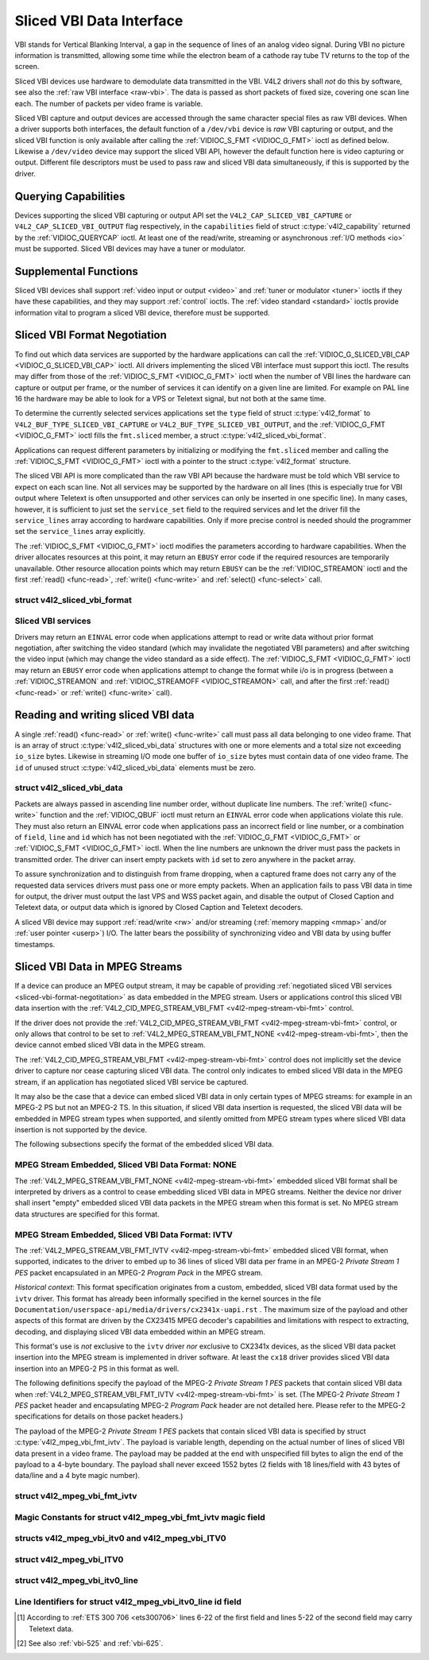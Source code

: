 .. Permission is granted to copy, distribute and/or modify this
.. document under the terms of the GNU Free Documentation License,
.. Version 1.1 or any later version published by the Free Software
.. Foundation, with no Invariant Sections, no Front-Cover Texts
.. and no Back-Cover Texts. A copy of the license is included at
.. Documentation/userspace-api/media/fdl-appendix.rst.
..
.. TODO: replace it to GFDL-1.1-or-later WITH no-invariant-sections

.. _sliced:

*************************
Sliced VBI Data Interface
*************************

VBI stands for Vertical Blanking Interval, a gap in the sequence of
lines of an analog video signal. During VBI no picture information is
transmitted, allowing some time while the electron beam of a cathode ray
tube TV returns to the top of the screen.

Sliced VBI devices use hardware to demodulate data transmitted in the
VBI. V4L2 drivers shall *not* do this by software, see also the
:ref:`raw VBI interface <raw-vbi>`. The data is passed as short
packets of fixed size, covering one scan line each. The number of
packets per video frame is variable.

Sliced VBI capture and output devices are accessed through the same
character special files as raw VBI devices. When a driver supports both
interfaces, the default function of a ``/dev/vbi`` device is *raw* VBI
capturing or output, and the sliced VBI function is only available after
calling the :ref:`VIDIOC_S_FMT <VIDIOC_G_FMT>` ioctl as defined
below. Likewise a ``/dev/video`` device may support the sliced VBI API,
however the default function here is video capturing or output.
Different file descriptors must be used to pass raw and sliced VBI data
simultaneously, if this is supported by the driver.


Querying Capabilities
=====================

Devices supporting the sliced VBI capturing or output API set the
``V4L2_CAP_SLICED_VBI_CAPTURE`` or ``V4L2_CAP_SLICED_VBI_OUTPUT`` flag
respectively, in the ``capabilities`` field of struct
:c:type:`v4l2_capability` returned by the
:ref:`VIDIOC_QUERYCAP` ioctl. At least one of the
read/write, streaming or asynchronous :ref:`I/O methods <io>` must be
supported. Sliced VBI devices may have a tuner or modulator.


Supplemental Functions
======================

Sliced VBI devices shall support :ref:`video input or output <video>`
and :ref:`tuner or modulator <tuner>` ioctls if they have these
capabilities, and they may support :ref:`control` ioctls.
The :ref:`video standard <standard>` ioctls provide information vital
to program a sliced VBI device, therefore must be supported.


.. _sliced-vbi-format-negotitation:

Sliced VBI Format Negotiation
=============================

To find out which data services are supported by the hardware
applications can call the
:ref:`VIDIOC_G_SLICED_VBI_CAP <VIDIOC_G_SLICED_VBI_CAP>` ioctl.
All drivers implementing the sliced VBI interface must support this
ioctl. The results may differ from those of the
:ref:`VIDIOC_S_FMT <VIDIOC_G_FMT>` ioctl when the number of VBI
lines the hardware can capture or output per frame, or the number of
services it can identify on a given line are limited. For example on PAL
line 16 the hardware may be able to look for a VPS or Teletext signal,
but not both at the same time.

To determine the currently selected services applications set the
``type`` field of struct :c:type:`v4l2_format` to
``V4L2_BUF_TYPE_SLICED_VBI_CAPTURE`` or
``V4L2_BUF_TYPE_SLICED_VBI_OUTPUT``, and the
:ref:`VIDIOC_G_FMT <VIDIOC_G_FMT>` ioctl fills the ``fmt.sliced``
member, a struct
:c:type:`v4l2_sliced_vbi_format`.

Applications can request different parameters by initializing or
modifying the ``fmt.sliced`` member and calling the
:ref:`VIDIOC_S_FMT <VIDIOC_G_FMT>` ioctl with a pointer to the
struct :c:type:`v4l2_format` structure.

The sliced VBI API is more complicated than the raw VBI API because the
hardware must be told which VBI service to expect on each scan line. Not
all services may be supported by the hardware on all lines (this is
especially true for VBI output where Teletext is often unsupported and
other services can only be inserted in one specific line). In many
cases, however, it is sufficient to just set the ``service_set`` field
to the required services and let the driver fill the ``service_lines``
array according to hardware capabilities. Only if more precise control
is needed should the programmer set the ``service_lines`` array
explicitly.

The :ref:`VIDIOC_S_FMT <VIDIOC_G_FMT>` ioctl modifies the parameters
according to hardware capabilities. When the driver allocates resources
at this point, it may return an ``EBUSY`` error code if the required
resources are temporarily unavailable. Other resource allocation points
which may return ``EBUSY`` can be the
:ref:`VIDIOC_STREAMON` ioctl and the first
:ref:`read() <func-read>`, :ref:`write() <func-write>` and
:ref:`select() <func-select>` call.


.. c:type:: v4l2_sliced_vbi_format

struct v4l2_sliced_vbi_format
-----------------------------

.. raw:: latex

    \begingroup
    \scriptsize
    \setlength{\tabcolsep}{2pt}

.. tabularcolumns:: |p{.85cm}|p{3.3cm}|p{4.4cm}|p{4.4cm}|p{4.4cm}|

.. cssclass:: longtable

.. flat-table::
    :header-rows:  0
    :stub-columns: 0
    :widths:       3 3 2 2 2

    * - __u32
      - ``service_set``
      - :cspan:`2`

	If ``service_set`` is non-zero when passed with
	:ref:`VIDIOC_S_FMT <VIDIOC_G_FMT>` or
	:ref:`VIDIOC_TRY_FMT <VIDIOC_G_FMT>`, the ``service_lines``
	array will be filled by the driver according to the services
	specified in this field. For example, if ``service_set`` is
	initialized with ``V4L2_SLICED_TELETEXT_B | V4L2_SLICED_WSS_625``,
	a driver for the cx25840 video decoder sets lines 7-22 of both
	fields [#f1]_ to ``V4L2_SLICED_TELETEXT_B`` and line 23 of the first
	field to ``V4L2_SLICED_WSS_625``. If ``service_set`` is set to
	zero, then the values of ``service_lines`` will be used instead.

	On return the driver sets this field to the union of all elements
	of the returned ``service_lines`` array. It may contain less
	services than requested, perhaps just one, if the hardware cannot
	handle more services simultaneously. It may be empty (zero) if
	none of the requested services are supported by the hardware.
    * - __u16
      - ``service_lines``\ [2][24]
      - :cspan:`2`

	Applications initialize this array with sets of data services the
	driver shall look for or insert on the respective scan line.
	Subject to hardware capabilities drivers return the requested set,
	a subset, which may be just a single service, or an empty set.
	When the hardware cannot handle multiple services on the same line
	the driver shall choose one. No assumptions can be made on which
	service the driver chooses.

	Data services are defined in :ref:`vbi-services2`. Array indices
	map to ITU-R line numbers\ [#f2]_ as follows:
    * -
      -
      - Element
      - 525 line systems
      - 625 line systems
    * -
      -
      - ``service_lines``\ [0][1]
      - 1
      - 1
    * -
      -
      - ``service_lines``\ [0][23]
      - 23
      - 23
    * -
      -
      - ``service_lines``\ [1][1]
      - 264
      - 314
    * -
      -
      - ``service_lines``\ [1][23]
      - 286
      - 336
    * -
      -
      - :cspan:`2` Drivers must set ``service_lines`` [0][0] and
	``service_lines``\ [1][0] to zero. The
	``V4L2_VBI_ITU_525_F1_START``, ``V4L2_VBI_ITU_525_F2_START``,
	``V4L2_VBI_ITU_625_F1_START`` and ``V4L2_VBI_ITU_625_F2_START``
	defines give the start line numbers for each field for each 525 or
	625 line format as a convenience. Don't forget that ITU line
	numbering starts at 1, not 0.
    * - __u32
      - ``io_size``
      - :cspan:`2` Maximum number of bytes passed by one
	:ref:`read() <func-read>` or :ref:`write() <func-write>` call,
	and the buffer size in bytes for the
	:ref:`VIDIOC_QBUF` and
	:ref:`VIDIOC_DQBUF <VIDIOC_QBUF>` ioctl. Drivers set this field
	to the size of struct
	:c:type:`v4l2_sliced_vbi_data` times the
	number of non-zero elements in the returned ``service_lines``
	array (that is the number of lines potentially carrying data).
    * - __u32
      - ``reserved``\ [2]
      - :cspan:`2` This array is reserved for future extensions.

	Applications and drivers must set it to zero.

.. raw:: latex

    \endgroup

.. _vbi-services2:

Sliced VBI services
-------------------

.. raw:: latex

    \scriptsize

.. tabularcolumns:: |p{4.1cm}|p{1.1cm}|p{2.4cm}|p{2.0cm}|p{7.3cm}|

.. flat-table::
    :header-rows:  1
    :stub-columns: 0
    :widths:       2 1 1 2 2

    * - Symbol
      - Value
      - Reference
      - Lines, usually
      - Payload
    * - ``V4L2_SLICED_TELETEXT_B`` (Teletext System B)
      - 0x0001
      - :ref:`ets300706`,

	:ref:`itu653`
      - PAL/SECAM line 7-22, 320-335 (second field 7-22)
      - Last 42 of the 45 byte Teletext packet, that is without clock
	run-in and framing code, lsb first transmitted.
    * - ``V4L2_SLICED_VPS``
      - 0x0400
      - :ref:`ets300231`
      - PAL line 16
      - Byte number 3 to 15 according to Figure 9 of ETS 300 231, lsb
	first transmitted.
    * - ``V4L2_SLICED_CAPTION_525``
      - 0x1000
      - :ref:`cea608`
      - NTSC line 21, 284 (second field 21)
      - Two bytes in transmission order, including parity bit, lsb first
	transmitted.
    * - ``V4L2_SLICED_WSS_625``
      - 0x4000
      - :ref:`itu1119`,

	:ref:`en300294`
      - PAL/SECAM line 23
      -

	::

	    Byte         0                 1
		  msb         lsb  msb           lsb
	     Bit  7 6 5 4 3 2 1 0  x x 13 12 11 10 9
    * - ``V4L2_SLICED_VBI_525``
      - 0x1000
      - :cspan:`2` Set of services applicable to 525 line systems.
    * - ``V4L2_SLICED_VBI_625``
      - 0x4401
      - :cspan:`2` Set of services applicable to 625 line systems.

.. raw:: latex

    \normalsize


Drivers may return an ``EINVAL`` error code when applications attempt to
read or write data without prior format negotiation, after switching the
video standard (which may invalidate the negotiated VBI parameters) and
after switching the video input (which may change the video standard as
a side effect). The :ref:`VIDIOC_S_FMT <VIDIOC_G_FMT>` ioctl may
return an ``EBUSY`` error code when applications attempt to change the
format while i/o is in progress (between a
:ref:`VIDIOC_STREAMON` and
:ref:`VIDIOC_STREAMOFF <VIDIOC_STREAMON>` call, and after the first
:ref:`read() <func-read>` or :ref:`write() <func-write>` call).


Reading and writing sliced VBI data
===================================

A single :ref:`read() <func-read>` or :ref:`write() <func-write>`
call must pass all data belonging to one video frame. That is an array
of struct :c:type:`v4l2_sliced_vbi_data` structures with one or
more elements and a total size not exceeding ``io_size`` bytes. Likewise
in streaming I/O mode one buffer of ``io_size`` bytes must contain data
of one video frame. The ``id`` of unused
struct :c:type:`v4l2_sliced_vbi_data` elements must be zero.


.. c:type:: v4l2_sliced_vbi_data

struct v4l2_sliced_vbi_data
---------------------------

.. tabularcolumns:: |p{6.6cm}|p{2.2cm}|p{8.7cm}|

.. flat-table::
    :header-rows:  0
    :stub-columns: 0
    :widths:       3 1 4

    * - __u32
      - ``id``
      - A flag from :ref:`vbi-services` identifying the type of data in
	this packet. Only a single bit must be set. When the ``id`` of a
	captured packet is zero, the packet is empty and the contents of
	other fields are undefined. Applications shall ignore empty
	packets. When the ``id`` of a packet for output is zero the
	contents of the ``data`` field are undefined and the driver must
	no longer insert data on the requested ``field`` and ``line``.
    * - __u32
      - ``field``
      - The video field number this data has been captured from, or shall
	be inserted at. ``0`` for the first field, ``1`` for the second
	field.
    * - __u32
      - ``line``
      - The field (as opposed to frame) line number this data has been
	captured from, or shall be inserted at. See :ref:`vbi-525` and
	:ref:`vbi-625` for valid values. Sliced VBI capture devices can
	set the line number of all packets to ``0`` if the hardware cannot
	reliably identify scan lines. The field number must always be
	valid.
    * - __u32
      - ``reserved``
      - This field is reserved for future extensions. Applications and
	drivers must set it to zero.
    * - __u8
      - ``data``\ [48]
      - The packet payload. See :ref:`vbi-services` for the contents and
	number of bytes passed for each data type. The contents of padding
	bytes at the end of this array are undefined, drivers and
	applications shall ignore them.


Packets are always passed in ascending line number order, without
duplicate line numbers. The :ref:`write() <func-write>` function and
the :ref:`VIDIOC_QBUF` ioctl must return an ``EINVAL``
error code when applications violate this rule. They must also return an
EINVAL error code when applications pass an incorrect field or line
number, or a combination of ``field``, ``line`` and ``id`` which has not
been negotiated with the :ref:`VIDIOC_G_FMT <VIDIOC_G_FMT>` or
:ref:`VIDIOC_S_FMT <VIDIOC_G_FMT>` ioctl. When the line numbers are
unknown the driver must pass the packets in transmitted order. The
driver can insert empty packets with ``id`` set to zero anywhere in the
packet array.

To assure synchronization and to distinguish from frame dropping, when a
captured frame does not carry any of the requested data services drivers
must pass one or more empty packets. When an application fails to pass
VBI data in time for output, the driver must output the last VPS and WSS
packet again, and disable the output of Closed Caption and Teletext
data, or output data which is ignored by Closed Caption and Teletext
decoders.

A sliced VBI device may support :ref:`read/write <rw>` and/or
streaming (:ref:`memory mapping <mmap>` and/or
:ref:`user pointer <userp>`) I/O. The latter bears the possibility of
synchronizing video and VBI data by using buffer timestamps.


Sliced VBI Data in MPEG Streams
===============================

If a device can produce an MPEG output stream, it may be capable of
providing
:ref:`negotiated sliced VBI services <sliced-vbi-format-negotitation>`
as data embedded in the MPEG stream. Users or applications control this
sliced VBI data insertion with the
:ref:`V4L2_CID_MPEG_STREAM_VBI_FMT <v4l2-mpeg-stream-vbi-fmt>`
control.

If the driver does not provide the
:ref:`V4L2_CID_MPEG_STREAM_VBI_FMT <v4l2-mpeg-stream-vbi-fmt>`
control, or only allows that control to be set to
:ref:`V4L2_MPEG_STREAM_VBI_FMT_NONE <v4l2-mpeg-stream-vbi-fmt>`,
then the device cannot embed sliced VBI data in the MPEG stream.

The
:ref:`V4L2_CID_MPEG_STREAM_VBI_FMT <v4l2-mpeg-stream-vbi-fmt>`
control does not implicitly set the device driver to capture nor cease
capturing sliced VBI data. The control only indicates to embed sliced
VBI data in the MPEG stream, if an application has negotiated sliced VBI
service be captured.

It may also be the case that a device can embed sliced VBI data in only
certain types of MPEG streams: for example in an MPEG-2 PS but not an
MPEG-2 TS. In this situation, if sliced VBI data insertion is requested,
the sliced VBI data will be embedded in MPEG stream types when
supported, and silently omitted from MPEG stream types where sliced VBI
data insertion is not supported by the device.

The following subsections specify the format of the embedded sliced VBI
data.


MPEG Stream Embedded, Sliced VBI Data Format: NONE
--------------------------------------------------

The
:ref:`V4L2_MPEG_STREAM_VBI_FMT_NONE <v4l2-mpeg-stream-vbi-fmt>`
embedded sliced VBI format shall be interpreted by drivers as a control
to cease embedding sliced VBI data in MPEG streams. Neither the device
nor driver shall insert "empty" embedded sliced VBI data packets in the
MPEG stream when this format is set. No MPEG stream data structures are
specified for this format.


MPEG Stream Embedded, Sliced VBI Data Format: IVTV
--------------------------------------------------

The
:ref:`V4L2_MPEG_STREAM_VBI_FMT_IVTV <v4l2-mpeg-stream-vbi-fmt>`
embedded sliced VBI format, when supported, indicates to the driver to
embed up to 36 lines of sliced VBI data per frame in an MPEG-2 *Private
Stream 1 PES* packet encapsulated in an MPEG-2 *Program Pack* in the
MPEG stream.

*Historical context*: This format specification originates from a
custom, embedded, sliced VBI data format used by the ``ivtv`` driver.
This format has already been informally specified in the kernel sources
in the file ``Documentation/userspace-api/media/drivers/cx2341x-uapi.rst`` . The
maximum size of the payload and other aspects of this format are driven
by the CX23415 MPEG decoder's capabilities and limitations with respect
to extracting, decoding, and displaying sliced VBI data embedded within
an MPEG stream.

This format's use is *not* exclusive to the ``ivtv`` driver *nor*
exclusive to CX2341x devices, as the sliced VBI data packet insertion
into the MPEG stream is implemented in driver software. At least the
``cx18`` driver provides sliced VBI data insertion into an MPEG-2 PS in
this format as well.

The following definitions specify the payload of the MPEG-2 *Private
Stream 1 PES* packets that contain sliced VBI data when
:ref:`V4L2_MPEG_STREAM_VBI_FMT_IVTV <v4l2-mpeg-stream-vbi-fmt>`
is set. (The MPEG-2 *Private Stream 1 PES* packet header and
encapsulating MPEG-2 *Program Pack* header are not detailed here. Please
refer to the MPEG-2 specifications for details on those packet headers.)

The payload of the MPEG-2 *Private Stream 1 PES* packets that contain
sliced VBI data is specified by struct
:c:type:`v4l2_mpeg_vbi_fmt_ivtv`. The
payload is variable length, depending on the actual number of lines of
sliced VBI data present in a video frame. The payload may be padded at
the end with unspecified fill bytes to align the end of the payload to a
4-byte boundary. The payload shall never exceed 1552 bytes (2 fields
with 18 lines/field with 43 bytes of data/line and a 4 byte magic
number).


.. c:type:: v4l2_mpeg_vbi_fmt_ivtv

struct v4l2_mpeg_vbi_fmt_ivtv
-----------------------------

.. tabularcolumns:: |p{1.0cm}|p{3.8cm}|p{1.0cm}|p{11.2cm}|

.. flat-table::
    :header-rows:  0
    :stub-columns: 0
    :widths:       1 1 2

    * - __u8
      - ``magic``\ [4]
      - A "magic" constant from :ref:`v4l2-mpeg-vbi-fmt-ivtv-magic` that
	indicates this is a valid sliced VBI data payload and also
	indicates which member of the anonymous union, ``itv0`` or
	``ITV0``, to use for the payload data.
    * - union {
      - (anonymous)
    * - struct :c:type:`v4l2_mpeg_vbi_itv0`
      - ``itv0``
      - The primary form of the sliced VBI data payload that contains
	anywhere from 1 to 35 lines of sliced VBI data. Line masks are
	provided in this form of the payload indicating which VBI lines
	are provided.
    * - struct :ref:`v4l2_mpeg_vbi_ITV0 <v4l2-mpeg-vbi-itv0-1>`
      - ``ITV0``
      - An alternate form of the sliced VBI data payload used when 36
	lines of sliced VBI data are present. No line masks are provided
	in this form of the payload; all valid line mask bits are
	implcitly set.
    * - }
      -

.. _v4l2-mpeg-vbi-fmt-ivtv-magic:

Magic Constants for struct v4l2_mpeg_vbi_fmt_ivtv magic field
-------------------------------------------------------------

.. tabularcolumns:: |p{6.6cm}|p{2.2cm}|p{8.7cm}|

.. flat-table::
    :header-rows:  1
    :stub-columns: 0
    :widths:       3 1 4

    * - Defined Symbol
      - Value
      - Description
    * - ``V4L2_MPEG_VBI_IVTV_MAGIC0``
      - "itv0"
      - Indicates the ``itv0`` member of the union in struct
	:c:type:`v4l2_mpeg_vbi_fmt_ivtv` is
	valid.
    * - ``V4L2_MPEG_VBI_IVTV_MAGIC1``
      - "ITV0"
      - Indicates the ``ITV0`` member of the union in struct
	:c:type:`v4l2_mpeg_vbi_fmt_ivtv` is
	valid and that 36 lines of sliced VBI data are present.



.. c:type:: v4l2_mpeg_vbi_itv0

.. c:type:: v4l2_mpeg_vbi_ITV0

structs v4l2_mpeg_vbi_itv0 and v4l2_mpeg_vbi_ITV0
-------------------------------------------------

.. tabularcolumns:: |p{5.2cm}|p{2.4cm}|p{9.9cm}|

.. flat-table::
    :header-rows:  0
    :stub-columns: 0
    :widths:       1 1 2

    * - __le32
      - ``linemask``\ [2]
      - Bitmasks indicating the VBI service lines present. These
	``linemask`` values are stored in little endian byte order in the
	MPEG stream. Some reference ``linemask`` bit positions with their
	corresponding VBI line number and video field are given below.
	b\ :sub:`0` indicates the least significant bit of a ``linemask``
	value:



	::

	    linemask[0] b0:     line  6  first field
	    linemask[0] b17:    line 23  first field
	    linemask[0] b18:    line  6  second field
	    linemask[0] b31:    line 19  second field
	    linemask[1] b0:     line 20  second field
	    linemask[1] b3:     line 23  second field
	    linemask[1] b4-b31: unused and set to 0
    * - struct
	:c:type:`v4l2_mpeg_vbi_itv0_line`
      - ``line``\ [35]
      - This is a variable length array that holds from 1 to 35 lines of
	sliced VBI data. The sliced VBI data lines present correspond to
	the bits set in the ``linemask`` array, starting from b\ :sub:`0`
	of ``linemask``\ [0] up through b\ :sub:`31` of ``linemask``\ [0],
	and from b\ :sub:`0` of ``linemask``\ [1] up through b\ :sub:`3` of
	``linemask``\ [1]. ``line``\ [0] corresponds to the first bit
	found set in the ``linemask`` array, ``line``\ [1] corresponds to
	the second bit found set in the ``linemask`` array, etc. If no
	``linemask`` array bits are set, then ``line``\ [0] may contain
	one line of unspecified data that should be ignored by
	applications.



.. _v4l2-mpeg-vbi-itv0-1:

struct v4l2_mpeg_vbi_ITV0
-------------------------

.. tabularcolumns:: |p{5.2cm}|p{2.4cm}|p{9.9cm}|

.. flat-table::
    :header-rows:  0
    :stub-columns: 0
    :widths:       1 1 2

    * - struct
	:c:type:`v4l2_mpeg_vbi_itv0_line`
      - ``line``\ [36]
      - A fixed length array of 36 lines of sliced VBI data. ``line``\ [0]
	through ``line``\ [17] correspond to lines 6 through 23 of the
	first field. ``line``\ [18] through ``line``\ [35] corresponds to
	lines 6 through 23 of the second field.



.. c:type:: v4l2_mpeg_vbi_itv0_line

struct v4l2_mpeg_vbi_itv0_line
------------------------------

.. tabularcolumns:: |p{4.4cm}|p{4.4cm}|p{8.7cm}|

.. flat-table::
    :header-rows:  0
    :stub-columns: 0
    :widths:       1 1 2

    * - __u8
      - ``id``
      - A line identifier value from
	:ref:`ITV0-Line-Identifier-Constants` that indicates the type of
	sliced VBI data stored on this line.
    * - __u8
      - ``data``\ [42]
      - The sliced VBI data for the line.



.. _ITV0-Line-Identifier-Constants:

Line Identifiers for struct v4l2_mpeg_vbi_itv0_line id field
------------------------------------------------------------

.. tabularcolumns:: |p{7.0cm}|p{1.8cm}|p{8.7cm}|

.. flat-table::
    :header-rows:  1
    :stub-columns: 0
    :widths:       3 1 4

    * - Defined Symbol
      - Value
      - Description
    * - ``V4L2_MPEG_VBI_IVTV_TELETEXT_B``
      - 1
      - Refer to :ref:`Sliced VBI services <vbi-services2>` for a
	description of the line payload.
    * - ``V4L2_MPEG_VBI_IVTV_CAPTION_525``
      - 4
      - Refer to :ref:`Sliced VBI services <vbi-services2>` for a
	description of the line payload.
    * - ``V4L2_MPEG_VBI_IVTV_WSS_625``
      - 5
      - Refer to :ref:`Sliced VBI services <vbi-services2>` for a
	description of the line payload.
    * - ``V4L2_MPEG_VBI_IVTV_VPS``
      - 7
      - Refer to :ref:`Sliced VBI services <vbi-services2>` for a
	description of the line payload.



.. [#f1]
   According to :ref:`ETS 300 706 <ets300706>` lines 6-22 of the first
   field and lines 5-22 of the second field may carry Teletext data.

.. [#f2]
   See also :ref:`vbi-525` and :ref:`vbi-625`.

